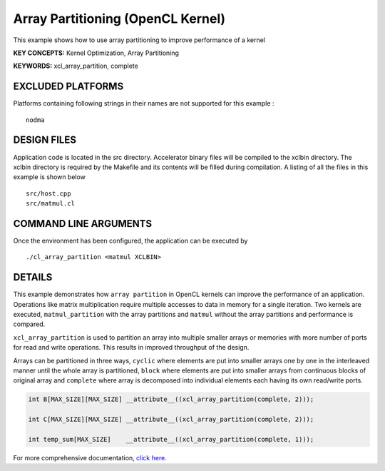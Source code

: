 Array Partitioning (OpenCL Kernel)
==================================

This example shows how to use array partitioning to improve performance of a kernel

**KEY CONCEPTS:** Kernel Optimization, Array Partitioning

**KEYWORDS:** xcl_array_partition, complete

EXCLUDED PLATFORMS
------------------

Platforms containing following strings in their names are not supported for this example :

::

   nodma

DESIGN FILES
------------

Application code is located in the src directory. Accelerator binary files will be compiled to the xclbin directory. The xclbin directory is required by the Makefile and its contents will be filled during compilation. A listing of all the files in this example is shown below

::

   src/host.cpp
   src/matmul.cl
   
COMMAND LINE ARGUMENTS
----------------------

Once the environment has been configured, the application can be executed by

::

   ./cl_array_partition <matmul XCLBIN>

DETAILS
-------

This example demonstrates how ``array partition`` in OpenCL kernels can
improve the performance of an application. Operations like matrix
multiplication require multiple accesses to data in memory for a single
iteration. Two kernels are executed, ``matmul_partition`` with the array
partitions and ``matmul`` without the array partitions and performance
is compared.

``xcl_array_partition`` is used to partition an array into multiple
smaller arrays or memories with more number of ports for read and write
operations. This results in improved throughput of the design.

Arrays can be partitioned in three ways, ``cyclic`` where elements are
put into smaller arrays one by one in the interleaved manner until the
whole array is partitioned, ``block`` where elements are put into
smaller arrays from continuous blocks of original array and ``complete``
where array is decomposed into individual elements each having its own
read/write ports.

.. code:: cpp

       int B[MAX_SIZE][MAX_SIZE] __attribute__((xcl_array_partition(complete, 2)));
       
       int C[MAX_SIZE][MAX_SIZE] __attribute__((xcl_array_partition(complete, 2)));

       int temp_sum[MAX_SIZE]    __attribute__((xcl_array_partition(complete, 1)));

For more comprehensive documentation, `click here <http://xilinx.github.io/Vitis_Accel_Examples>`__.